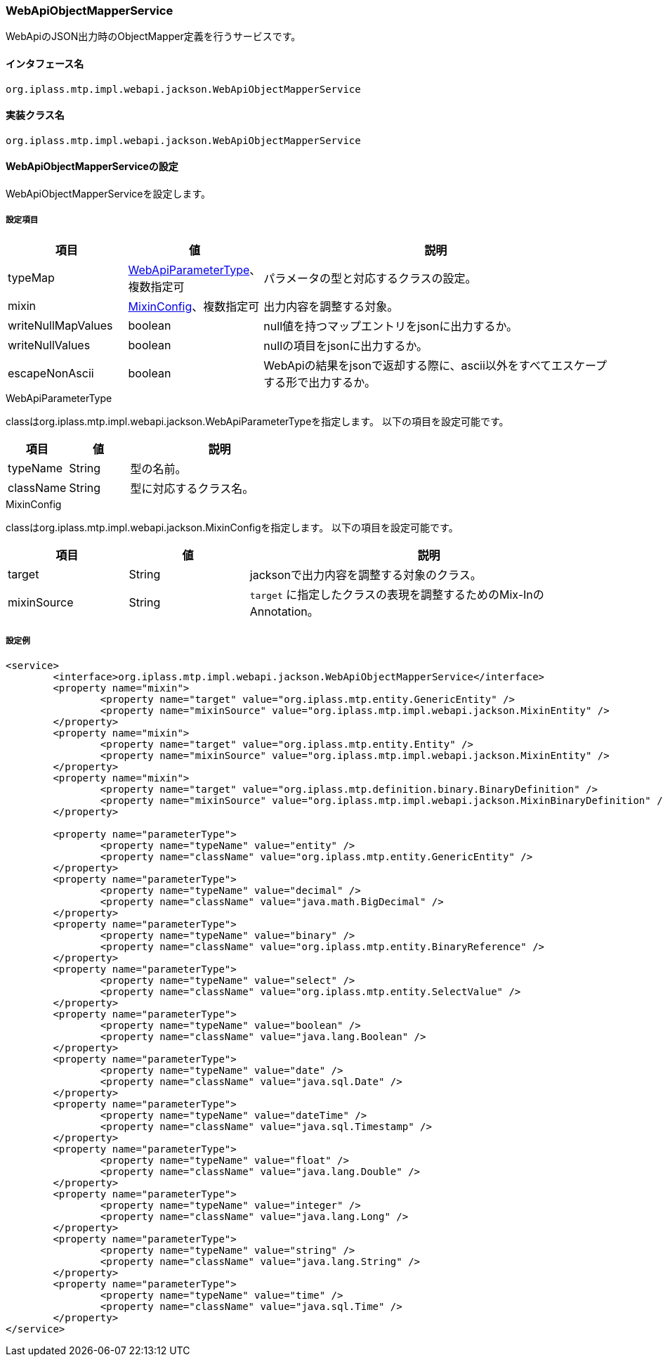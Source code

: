 [[WebApiObjectMapperService]]
=== WebApiObjectMapperService
WebApiのJSON出力時のObjectMapper定義を行うサービスです。

==== インタフェース名
----
org.iplass.mtp.impl.webapi.jackson.WebApiObjectMapperService
----

==== 実装クラス名
----
org.iplass.mtp.impl.webapi.jackson.WebApiObjectMapperService
----

==== WebApiObjectMapperServiceの設定
WebApiObjectMapperServiceを設定します。

===== 設定項目
[cols="1,1,3", options="header"]
|===
| 項目 | 値 | 説明
| typeMap | <<WebApiParameterType>>、複数指定可 | パラメータの型と対応するクラスの設定。
| mixin | <<MixinConfig>>、複数指定可 | 出力内容を調整する対象。
| writeNullMapValues | boolean | null値を持つマップエントリをjsonに出力するか。
| writeNullValues | boolean | nullの項目をjsonに出力するか。
| escapeNonAscii | boolean | WebApiの結果をjsonで返却する際に、ascii以外をすべてエスケープする形で出力するか。
|===

[[WebApiParameterType]]
.WebApiParameterType
classはorg.iplass.mtp.impl.webapi.jackson.WebApiParameterTypeを指定します。
以下の項目を設定可能です。

[cols="1,1,3", options="header"]
|===
| 項目 | 値 | 説明
| typeName | String | 型の名前。
| className | String | 型に対応するクラス名。
|===

[[MixinConfig]]
.MixinConfig
classはorg.iplass.mtp.impl.webapi.jackson.MixinConfigを指定します。
以下の項目を設定可能です。

[cols="1,1,3", options="header"]
|===
| 項目 | 値 | 説明
| target | String | jacksonで出力内容を調整する対象のクラス。
| mixinSource | String | `target` に指定したクラスの表現を調整するためのMix-InのAnnotation。
|===

===== 設定例
[source,xml]
----
<service>
	<interface>org.iplass.mtp.impl.webapi.jackson.WebApiObjectMapperService</interface>
	<property name="mixin">
		<property name="target" value="org.iplass.mtp.entity.GenericEntity" />
		<property name="mixinSource" value="org.iplass.mtp.impl.webapi.jackson.MixinEntity" />
	</property>
	<property name="mixin">
		<property name="target" value="org.iplass.mtp.entity.Entity" />
		<property name="mixinSource" value="org.iplass.mtp.impl.webapi.jackson.MixinEntity" />
	</property>
	<property name="mixin">
		<property name="target" value="org.iplass.mtp.definition.binary.BinaryDefinition" />
		<property name="mixinSource" value="org.iplass.mtp.impl.webapi.jackson.MixinBinaryDefinition" />
	</property>

	<property name="parameterType">
		<property name="typeName" value="entity" />
		<property name="className" value="org.iplass.mtp.entity.GenericEntity" />
	</property>
	<property name="parameterType">
		<property name="typeName" value="decimal" />
		<property name="className" value="java.math.BigDecimal" />
	</property>
	<property name="parameterType">
		<property name="typeName" value="binary" />
		<property name="className" value="org.iplass.mtp.entity.BinaryReference" />
	</property>
	<property name="parameterType">
		<property name="typeName" value="select" />
		<property name="className" value="org.iplass.mtp.entity.SelectValue" />
	</property>
	<property name="parameterType">
		<property name="typeName" value="boolean" />
		<property name="className" value="java.lang.Boolean" />
	</property>
	<property name="parameterType">
		<property name="typeName" value="date" />
		<property name="className" value="java.sql.Date" />
	</property>
	<property name="parameterType">
		<property name="typeName" value="dateTime" />
		<property name="className" value="java.sql.Timestamp" />
	</property>
	<property name="parameterType">
		<property name="typeName" value="float" />
		<property name="className" value="java.lang.Double" />
	</property>
	<property name="parameterType">
		<property name="typeName" value="integer" />
		<property name="className" value="java.lang.Long" />
	</property>
	<property name="parameterType">
		<property name="typeName" value="string" />
		<property name="className" value="java.lang.String" />
	</property>
	<property name="parameterType">
		<property name="typeName" value="time" />
		<property name="className" value="java.sql.Time" />
	</property>
</service>
----
